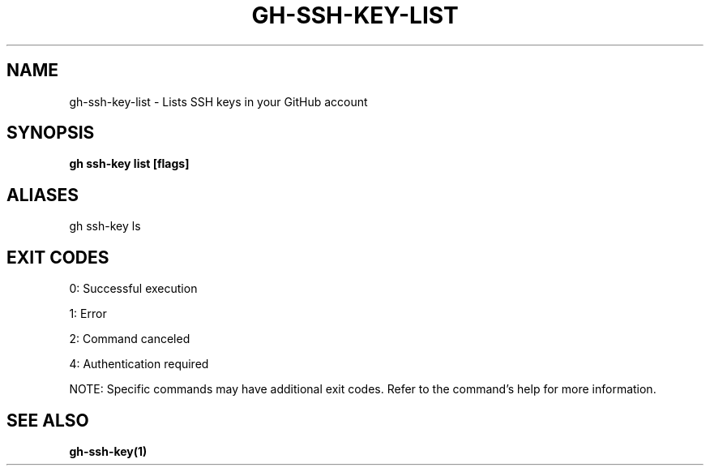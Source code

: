 .nh
.TH "GH-SSH-KEY-LIST" "1" "Jul 2025" "GitHub CLI 2.76.0" "GitHub CLI manual"

.SH NAME
gh-ssh-key-list - Lists SSH keys in your GitHub account


.SH SYNOPSIS
\fBgh ssh-key list [flags]\fR


.SH ALIASES
gh ssh-key ls


.SH EXIT CODES
0: Successful execution

.PP
1: Error

.PP
2: Command canceled

.PP
4: Authentication required

.PP
NOTE: Specific commands may have additional exit codes. Refer to the command's help for more information.


.SH SEE ALSO
\fBgh-ssh-key(1)\fR
